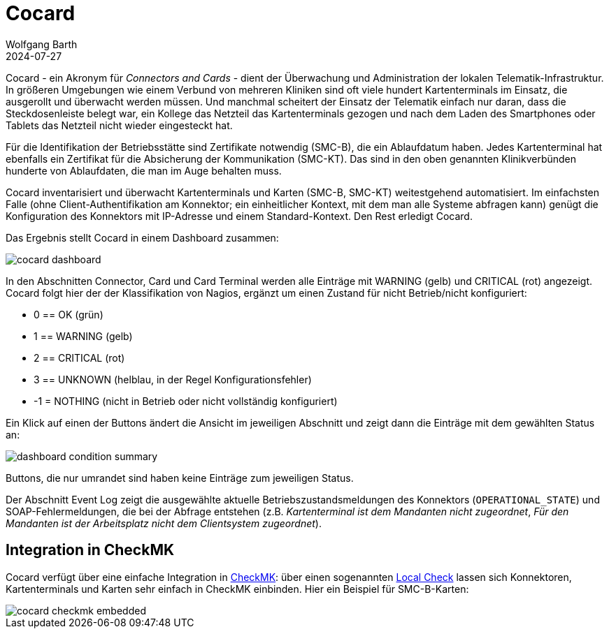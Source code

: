 = Cocard
:author: Wolfgang Barth
:revdate: 2024-07-27
:imagesdir: ../images

Cocard - ein Akronym für _Connectors and Cards_ - dient der Überwachung und
Administration der lokalen Telematik-Infrastruktur. In größeren Umgebungen wie einem Verbund von mehreren Kliniken sind oft viele hundert Kartenterminals im Einsatz, die ausgerollt und überwacht werden müssen. Und manchmal scheitert der Einsatz der Telematik einfach nur daran, dass die Steckdosenleiste belegt war, ein Kollege das Netzteil das Kartenterminals gezogen und nach dem Laden des Smartphones oder Tablets das Netzteil nicht wieder eingesteckt hat.

Für die Identifikation der Betriebsstätte sind Zertifikate notwendig (SMC-B), die ein Ablaufdatum haben. Jedes Kartenterminal hat ebenfalls ein Zertifikat für die Absicherung der Kommunikation (SMC-KT). Das sind in den oben genannten Klinikverbünden hunderte von Ablaufdaten, die man im Auge behalten muss.

Cocard inventarisiert und überwacht Kartenterminals und Karten (SMC-B, SMC-KT) 
weitestgehend automatisiert. Im einfachsten Falle (ohne Client-Authentifikation am Konnektor; ein einheitlicher Kontext, mit dem man alle Systeme abfragen kann) genügt die Konfiguration des Konnektors mit IP-Adresse und einem Standard-Kontext. Den Rest erledigt Cocard.

Das Ergebnis stellt Cocard in einem Dashboard zusammen:

image::cocard-dashboard.png[]

In den Abschnitten Connector, Card und Card Terminal werden alle Einträge mit WARNING (gelb) und CRITICAL (rot) angezeigt. Cocard folgt hier der der Klassifikation von Nagios, ergänzt um einen Zustand für nicht Betrieb/nicht konfiguriert: 

* 0 == OK (grün)
* 1 == WARNING (gelb)
* 2 == CRITICAL (rot)
* 3 == UNKNOWN (helblau, in der Regel Konfigurationsfehler)
* -1 = NOTHING (nicht in Betrieb oder nicht vollständig konfiguriert)

Ein Klick auf einen der Buttons ändert die Ansicht im jeweiligen Abschnitt und zeigt dann die Einträge mit dem gewählten Status an:

image::dashboard-condition-summary.png[]

Buttons, die nur umrandet sind haben keine Einträge zum jeweiligen Status.

Der Abschnitt Event Log zeigt die ausgewählte aktuelle 
Betriebszustandsmeldungen des Konnektors (`OPERATIONAL_STATE`) und SOAP-Fehlermeldungen, die bei der Abfrage entstehen (z.B. _Kartenterminal ist dem Mandanten nicht zugeordnet_, _Für den Mandanten ist der Arbeitsplatz nicht dem Clientsystem zugeordnet_). 

== Integration in CheckMK

Cocard verfügt über eine einfache Integration in https://docs.checkmk.com/latest/de/[CheckMK]: über einen sogenannten https://docs.checkmk.com/latest/de/localchecks.html[Local Check] lassen sich Konnektoren, Kartenterminals und Karten sehr einfach in CheckMK einbinden. Hier ein Beispiel für SMC-B-Karten:

image::cocard-checkmk-embedded.png[]
